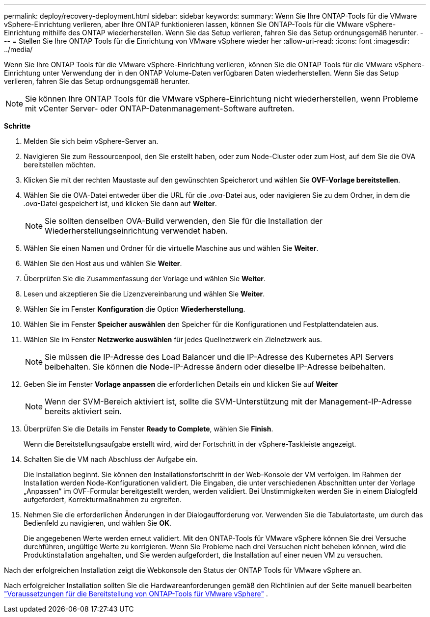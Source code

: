 ---
permalink: deploy/recovery-deployment.html 
sidebar: sidebar 
keywords:  
summary: Wenn Sie Ihre ONTAP-Tools für die VMware vSphere-Einrichtung verlieren, aber Ihre ONTAP funktionieren lassen, können Sie ONTAP-Tools für die VMware vSphere-Einrichtung mithilfe des ONTAP wiederherstellen. Wenn Sie das Setup verlieren, fahren Sie das Setup ordnungsgemäß herunter. 
---
= Stellen Sie Ihre ONTAP Tools für die Einrichtung von VMware vSphere wieder her
:allow-uri-read: 
:icons: font
:imagesdir: ../media/


[role="lead"]
Wenn Sie Ihre ONTAP Tools für die VMware vSphere-Einrichtung verlieren, können Sie die ONTAP Tools für die VMware vSphere-Einrichtung unter Verwendung der in den ONTAP Volume-Daten verfügbaren Daten wiederherstellen. Wenn Sie das Setup verlieren, fahren Sie das Setup ordnungsgemäß herunter.


NOTE: Sie können Ihre ONTAP Tools für die VMware vSphere-Einrichtung nicht wiederherstellen, wenn Probleme mit vCenter Server- oder ONTAP-Datenmanagement-Software auftreten.

*Schritte*

. Melden Sie sich beim vSphere-Server an.
. Navigieren Sie zum Ressourcenpool, den Sie erstellt haben, oder zum Node-Cluster oder zum Host, auf dem Sie die OVA bereitstellen möchten.
. Klicken Sie mit der rechten Maustaste auf den gewünschten Speicherort und wählen Sie *OVF-Vorlage bereitstellen*.
. Wählen Sie die OVA-Datei entweder über die URL für die _.ova_-Datei aus, oder navigieren Sie zu dem Ordner, in dem die _.ova_-Datei gespeichert ist, und klicken Sie dann auf *Weiter*.
+

NOTE: Sie sollten denselben OVA-Build verwenden, den Sie für die Installation der Wiederherstellungseinrichtung verwendet haben.

. Wählen Sie einen Namen und Ordner für die virtuelle Maschine aus und wählen Sie *Weiter*.
. Wählen Sie den Host aus und wählen Sie *Weiter*.
. Überprüfen Sie die Zusammenfassung der Vorlage und wählen Sie *Weiter*.
. Lesen und akzeptieren Sie die Lizenzvereinbarung und wählen Sie *Weiter*.
. Wählen Sie im Fenster *Konfiguration* die Option *Wiederherstellung*.
. Wählen Sie im Fenster *Speicher auswählen* den Speicher für die Konfigurationen und Festplattendateien aus.
. Wählen Sie im Fenster *Netzwerke auswählen* für jedes Quellnetzwerk ein Zielnetzwerk aus.
+

NOTE: Sie müssen die IP-Adresse des Load Balancer und die IP-Adresse des Kubernetes API Servers beibehalten. Sie können die Node-IP-Adresse ändern oder dieselbe IP-Adresse beibehalten.

. Geben Sie im Fenster *Vorlage anpassen* die erforderlichen Details ein und klicken Sie auf *Weiter*
+

NOTE: Wenn der SVM-Bereich aktiviert ist, sollte die SVM-Unterstützung mit der Management-IP-Adresse bereits aktiviert sein.

. Überprüfen Sie die Details im Fenster *Ready to Complete*, wählen Sie *Finish*.
+
Wenn die Bereitstellungsaufgabe erstellt wird, wird der Fortschritt in der vSphere-Taskleiste angezeigt.

. Schalten Sie die VM nach Abschluss der Aufgabe ein.
+
Die Installation beginnt. Sie können den Installationsfortschritt in der Web-Konsole der VM verfolgen. Im Rahmen der Installation werden Node-Konfigurationen validiert. Die Eingaben, die unter verschiedenen Abschnitten unter der Vorlage „Anpassen“ im OVF-Formular bereitgestellt werden, werden validiert. Bei Unstimmigkeiten werden Sie in einem Dialogfeld aufgefordert, Korrekturmaßnahmen zu ergreifen.

. Nehmen Sie die erforderlichen Änderungen in der Dialogaufforderung vor. Verwenden Sie die Tabulatortaste, um durch das Bedienfeld zu navigieren, und wählen Sie *OK*.
+
Die angegebenen Werte werden erneut validiert. Mit den ONTAP-Tools für VMware vSphere können Sie drei Versuche durchführen, ungültige Werte zu korrigieren. Wenn Sie Probleme nach drei Versuchen nicht beheben können, wird die Produktinstallation angehalten, und Sie werden aufgefordert, die Installation auf einer neuen VM zu versuchen.



Nach der erfolgreichen Installation zeigt die Webkonsole den Status der ONTAP Tools für VMware vSphere an.

Nach erfolgreicher Installation sollten Sie die Hardwareanforderungen gemäß den Richtlinien auf der Seite manuell bearbeiten link:../deploy/sizing-requirements.html["Voraussetzungen für die Bereitstellung von ONTAP-Tools für VMware vSphere"] .
